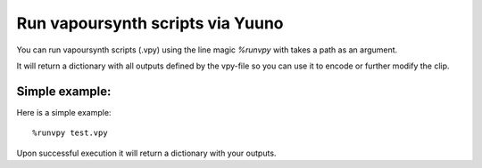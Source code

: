 =================================
Run vapoursynth scripts via Yuuno
=================================

You can run vapoursynth scripts (.vpy) using the line magic `%runvpy` with takes a path as an argument.

It will return a dictionary with all outputs defined by the vpy-file so you can use it
to encode or further modify the clip.

Simple example:
---------------

Here is a simple example::

    %runvpy test.vpy

Upon successful execution it will return a dictionary with your outputs.
